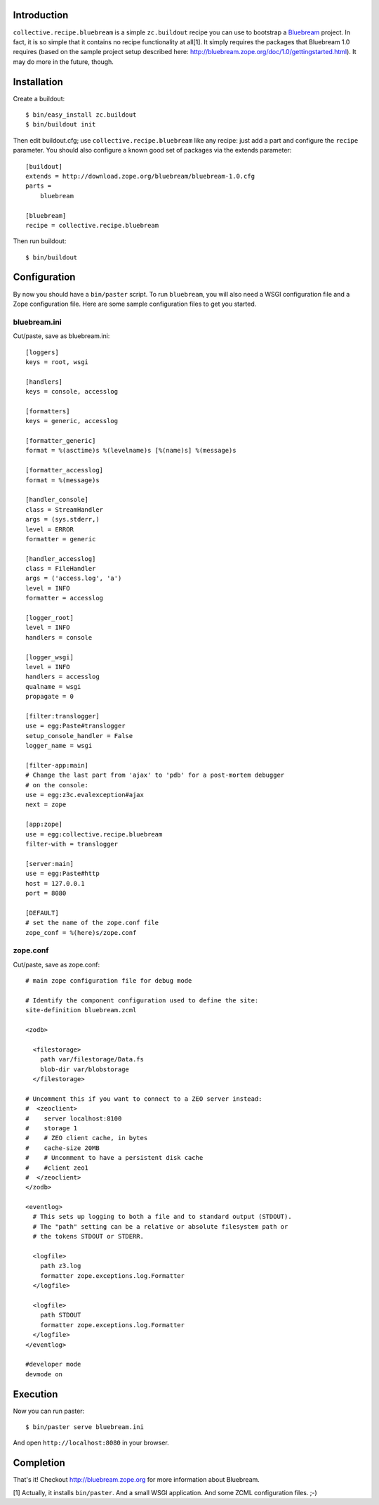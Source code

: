 
Introduction
============

``collective.recipe.bluebream`` is a simple ``zc.buildout`` recipe you can use to bootstrap a `Bluebream`_ project. In fact, it is so simple that it contains no recipe functionality at all[1]. It simply requires the packages that Bluebream 1.0 requires (based on the sample project setup described here: http://bluebream.zope.org/doc/1.0/gettingstarted.html). It may do more in the future, though.


Installation
============

Create a buildout::

    $ bin/easy_install zc.buildout
    $ bin/buildout init

Then edit buildout.cfg; use ``collective.recipe.bluebream`` like any recipe: just add a part and configure the ``recipe`` parameter. You should also configure a known good set of packages via the extends parameter::

    [buildout]
    extends = http://download.zope.org/bluebream/bluebream-1.0.cfg
    parts =
        bluebream

    [bluebream]
    recipe = collective.recipe.bluebream

Then run buildout::

    $ bin/buildout

Configuration
=============

By now you should have a ``bin/paster`` script. To run ``bluebream``, you will also need a WSGI configuration file and a Zope configuration file. Here are some sample configuration files to get you started.

bluebream.ini
-------------

Cut/paste, save as bluebream.ini::

    [loggers]
    keys = root, wsgi

    [handlers]
    keys = console, accesslog

    [formatters]
    keys = generic, accesslog

    [formatter_generic]
    format = %(asctime)s %(levelname)s [%(name)s] %(message)s

    [formatter_accesslog]
    format = %(message)s

    [handler_console]
    class = StreamHandler
    args = (sys.stderr,)
    level = ERROR
    formatter = generic

    [handler_accesslog]
    class = FileHandler
    args = ('access.log', 'a')
    level = INFO
    formatter = accesslog

    [logger_root]
    level = INFO
    handlers = console

    [logger_wsgi]
    level = INFO
    handlers = accesslog
    qualname = wsgi
    propagate = 0

    [filter:translogger]
    use = egg:Paste#translogger
    setup_console_handler = False
    logger_name = wsgi

    [filter-app:main]
    # Change the last part from 'ajax' to 'pdb' for a post-mortem debugger
    # on the console:
    use = egg:z3c.evalexception#ajax
    next = zope

    [app:zope]
    use = egg:collective.recipe.bluebream
    filter-with = translogger

    [server:main]
    use = egg:Paste#http
    host = 127.0.0.1
    port = 8080

    [DEFAULT]
    # set the name of the zope.conf file
    zope_conf = %(here)s/zope.conf

zope.conf
---------

Cut/paste, save as zope.conf::

    # main zope configuration file for debug mode

    # Identify the component configuration used to define the site:
    site-definition bluebream.zcml

    <zodb>

      <filestorage>
        path var/filestorage/Data.fs
        blob-dir var/blobstorage
      </filestorage>

    # Uncomment this if you want to connect to a ZEO server instead:
    #  <zeoclient>
    #    server localhost:8100
    #    storage 1
    #    # ZEO client cache, in bytes
    #    cache-size 20MB
    #    # Uncomment to have a persistent disk cache
    #    #client zeo1
    #  </zeoclient>
    </zodb>

    <eventlog>
      # This sets up logging to both a file and to standard output (STDOUT).
      # The "path" setting can be a relative or absolute filesystem path or
      # the tokens STDOUT or STDERR.

      <logfile>
        path z3.log
        formatter zope.exceptions.log.Formatter
      </logfile>

      <logfile>
        path STDOUT
        formatter zope.exceptions.log.Formatter
      </logfile>
    </eventlog>

    #developer mode
    devmode on

Execution
=========

Now you can run paster::

    $ bin/paster serve bluebream.ini

And open ``http://localhost:8080`` in your browser.

Completion
==========

That's it! Checkout http://bluebream.zope.org for more information about Bluebream.

.. _`Bluebream`: http://bluebream.zope.org

[1] Actually, it installs ``bin/paster``. And a small WSGI application. And some ZCML configuration files. ;-)

